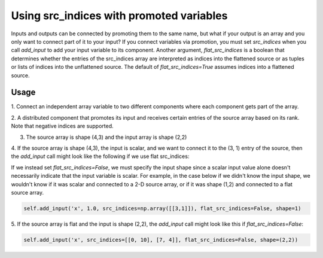 
Using src_indices with promoted variables
-----------------------------------------

Inputs and outputs can be connected by promoting them to the same name, but what
if your output is an array and you only want to connect part of it to your
input?  If you connect variables via promotion, you must set *src_indices* when
you call *add_input* to add your input variable to its component.  Another
argument, *flat_src_indices* is a boolean that determines whether the entries
of the src_indices array are interpreted as indices into the flattened source
or as tuples or lists of indices into the unflattened source.  The default
of *flat_src_indices=True* assumes indices into a flattened source.

Usage
+++++

1. Connect an independent array variable to two different components where
each component gets part of the array.

.. embed-test:: openmdao.core.tests.test_group.TestGroup.test_promote_src_indices

2. A distributed component that promotes its input and receives certain
entries of the source array based on its rank.  Note that negative indices are
supported.

.. embed-test:: openmdao.core.tests.test_distribcomp.TestGroupMPI.test_promote_distrib

3. The source array is shape (4,3) and the input array is shape (2,2)

.. embed-test:: openmdao.core.tests.test_group.TestGroup.test_promote_src_indices_nonflat

4. If the source array is shape (4,3), the input is scalar, and we want to
connect it to the (3, 1) entry of the source, then the *add_input*
call might look like the following if we use flat src_indices:

.. code:

    self.add_input('x', 1.0, src_indices=[10], shape=1)


If we instead set *flat_src_indices=False*, we must specify the input shape
since a scalar input value alone doesn't necessarily indicate that the input
variable is scalar.  For example, in the case below if we didn't know the
input shape, we wouldn't know if it was scalar and connected to a 2-D source
array, or if it was shape (1,2) and connected to a flat source array.

.. code::

    self.add_input('x', 1.0, src_indices=np.array([[3,1]]), flat_src_indices=False, shape=1)

5.  If the source array is flat and the input is shape (2,2), the *add_input*
call might look like this if *flat_src_indices=False*:

.. code::

    self.add_input('x', src_indices=[[0, 10], [7, 4]], flat_src_indices=False, shape=(2,2))
